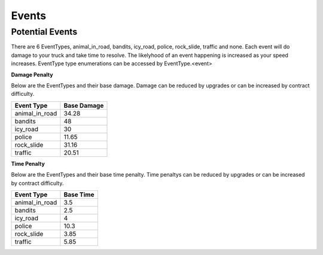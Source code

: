 =============
Events
=============

Potential Events
###################

There are 6 EventTypes, animal_in_road, bandits, icy_road, police, rock_slide, traffic and none. Each event will do damage to your truck
and take time to resolve. The likelyhood of an event happening is increased as your speed increases. EventType type enumerations can be 
accessed by EventType.<event>

**Damage Penalty**

Below are the EventTypes and their base damage. Damage can be reduced by upgrades or can be increased by contract difficulty. 


=============== ==============
Event Type       Base Damage
=============== ==============
animal_in_road    34.28
bandits           48
icy_road          30
police            11.65
rock_slide        31.16
traffic           20.51
=============== ==============

**Time Penalty**

Below are the EventTypes and their base time penalty. Time penaltys can be reduced by upgrades or can be increased by contract difficulty. 

=============== ==============
Event Type       Base Time
=============== ==============
animal_in_road    3.5
bandits           2.5
icy_road          4
police            10.3
rock_slide        3.85
traffic           5.85
=============== ==============